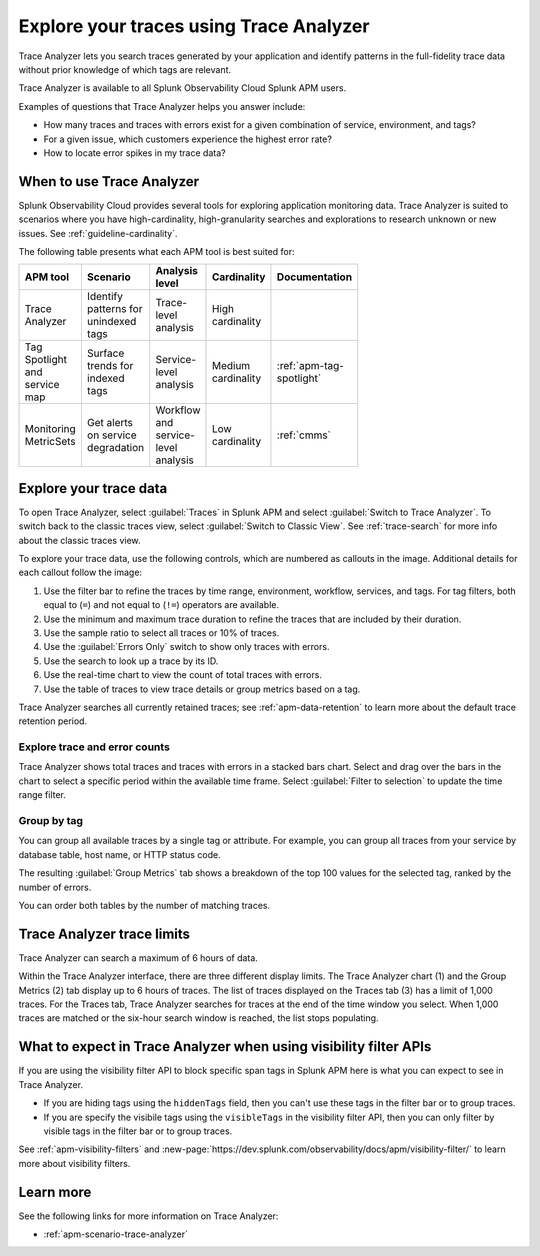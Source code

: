 .. _trace-analyzer:

****************************************
Explore your traces using Trace Analyzer
****************************************

.. meta::
   :description: Use Trace Analyzer inside Splunk APM to detect patterns across billions of transactions to identify “unknown unknowns” problems across any combinations of tags, services, and users in your environment.

Trace Analyzer lets you search traces generated by your application and identify patterns in the full-fidelity trace data without prior knowledge of which tags are relevant. 

Trace Analyzer is available to all Splunk Observability Cloud Splunk APM users. 

Examples of questions that Trace Analyzer helps you answer include:

-  How many traces and traces with errors exist for a given combination of service, environment, and tags?
-  For a given issue, which customers experience the highest error rate?
-  How to locate error spikes in my trace data?

When to use Trace Analyzer
=============================================

Splunk Observability Cloud provides several tools for exploring application monitoring data. Trace Analyzer is suited to scenarios where you have high-cardinality, high-granularity searches and explorations to research unknown or new issues. See :ref:`guideline-cardinality`.

The following table presents what each APM tool is best suited for:

.. list-table::
   :header-rows: 1
   :widths: 20 20 20 20 20
   :width: 100

   * - APM tool
     - Scenario
     - Analysis level
     - Cardinality 
     - Documentation

   * - Trace Analyzer
     - Identify patterns for unindexed tags
     - Trace-level analysis
     - High cardinality
     - 

   * - Tag Spotlight and service map
     - Surface trends for indexed tags
     - Service-level analysis
     - Medium cardinality
     - :ref:`apm-tag-spotlight`

   * - Monitoring MetricSets
     - Get alerts on service degradation
     - Workflow and service-level analysis
     - Low cardinality
     - :ref:`cmms`

Explore your trace data
=========================

To open Trace Analyzer, select :guilabel:`Traces` in Splunk APM and select :guilabel:`Switch to Trace Analyzer`. To switch back to the classic traces view, select :guilabel:`Switch to Classic View`. See :ref:`trace-search` for more info about the classic traces view.

To explore your trace data, use the following controls, which are numbered as callouts in the image. Additional details for each callout follow the image:

..  image:: /_images/apm/trace-analyzer/TraceAnalyzerControls_sampling.png
    :width: 95%
    :alt: Elements of the Trace Analyzer user interface

#. Use the filter bar to refine the traces by time range, environment, workflow, services, and tags. For tag filters, both equal to (``=``) and not equal to (``!=``) operators are available. 
#. Use the minimum and maximum trace duration to refine the traces that are included by their duration.
#. Use the sample ratio to select all traces or 10% of traces. 
#. Use the :guilabel:`Errors Only` switch to show only traces with errors.
#. Use the search to look up a trace by its ID.
#. Use the real-time chart to view the count of total traces with errors.
#. Use the table of traces to view trace details or group metrics based on a tag. 

Trace Analyzer searches all currently retained traces; see :ref:`apm-data-retention` to learn more about the default trace retention period.

Explore trace and error counts
-------------------------------

Trace Analyzer shows total traces and traces with errors in a stacked bars chart. Select and drag over the bars in the chart to select a specific period within the available time frame. Select :guilabel:`Filter to selection` to update the time range filter.

..  image:: /_images/apm/trace-analyzer/TraceDragDropChart.gif
    :width: 95%
    :alt: Selection of a specific time frame

Group by tag
-------------------------------

You can group all available traces by a single tag or attribute. For example, you can group all traces from your service by database table, host name, or HTTP status code.

..  image:: /_images/apm/trace-analyzer/TraceSelectTag.png
    :width: 95%
    :alt: Tag selection menu of Trace Analyzer

The resulting :guilabel:`Group Metrics` tab shows a breakdown of the top 100 values for the selected tag, ranked by the number of errors.


..  image:: /_images/apm/trace-analyzer/MetricTables.png
    :width: 95%
    :alt: Metric table in Trace analyzer

You can order both tables by the number of matching traces.

Trace Analyzer trace limits
==================================

Trace Analyzer can search a maximum of 6 hours of data. 

Within the Trace Analyzer interface, there are three different display limits. The Trace Analyzer chart (1) and the Group Metrics (2) tab display up to 6 hours of traces. The list of traces displayed on the Traces tab (3) has a limit of 1,000 traces. For the Traces tab, Trace Analyzer searches for traces at the end of the time window you select. When 1,000 traces are matched or the six-hour search window is reached, the list stops populating.

..  image:: /_images/apm/trace-analyzer/TraceAnalyzerLimit.png
    :width: 95%
    :alt: Trace limit in trace list

What to expect in Trace Analyzer when using visibility filter APIs 
======================================================================

If you are using the visibility filter API to block specific span tags in Splunk APM here is what you can expect to see in Trace Analyzer. 

* If you are hiding tags using the ``hiddenTags`` field, then you can't use these tags in the filter bar or to group traces. 
* If you are specify the visibile tags using the ``visibleTags`` in the visibility filter API, then you can only filter by visible tags in the filter bar or to group traces. 

See :ref:`apm-visibility-filters` and :new-page:`https://dev.splunk.com/observability/docs/apm/visibility-filter/` to learn more about visibility filters. 

Learn more
=====================

See the following links for more information on Trace Analyzer: 

* :ref:`apm-scenario-trace-analyzer`